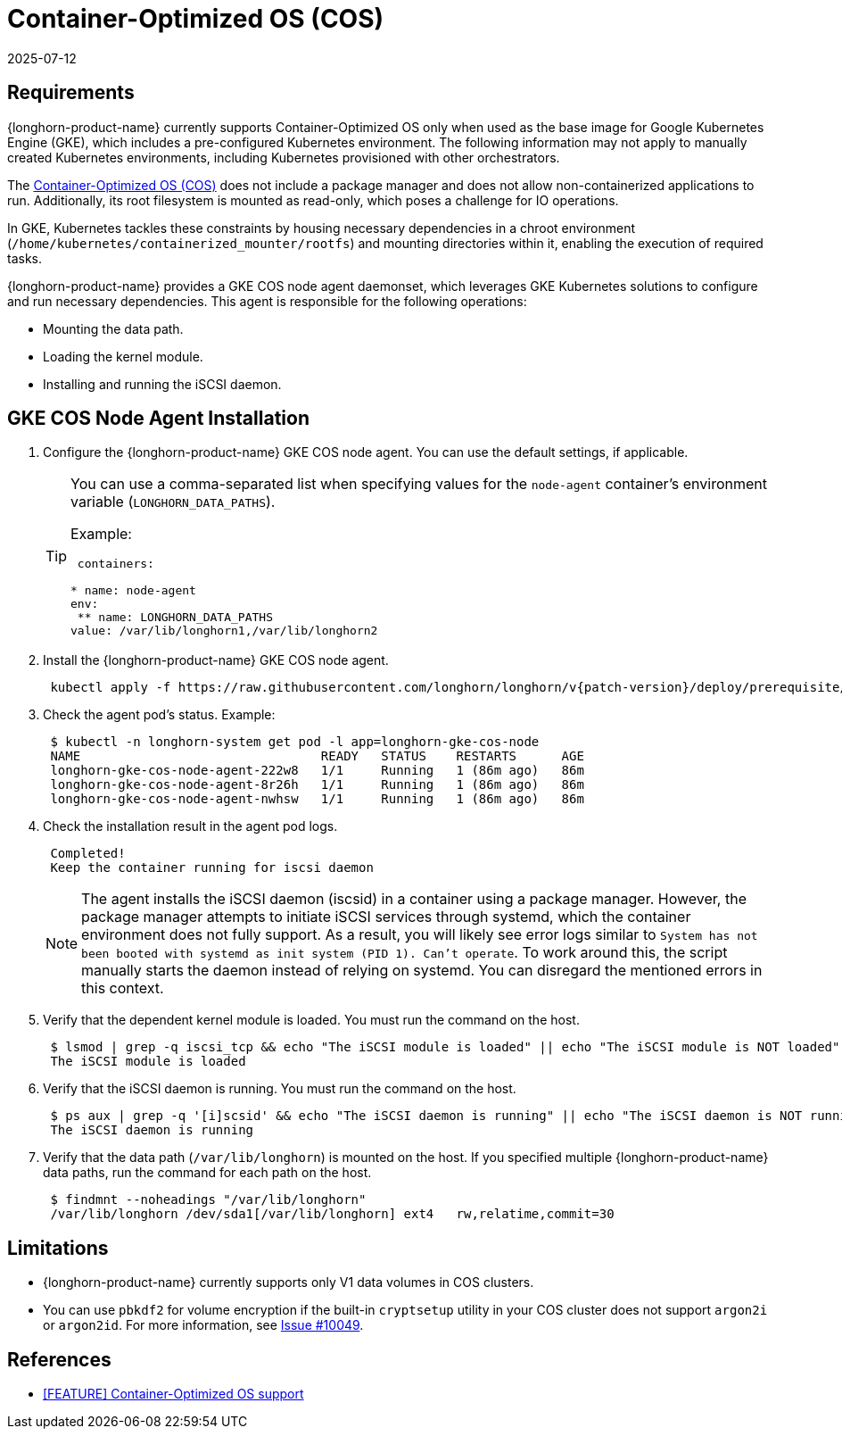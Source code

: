 = Container-Optimized OS (COS)
:description: Configure the GKE COS node agent using a daemonset to mount data paths, load kernel modules, install the iSCSI daemon, and establish necessary dependencies.
:revdate: 2025-07-12
:page-revdate: {revdate}
:current-version: {page-component-version}

== Requirements

{longhorn-product-name} currently supports Container-Optimized OS only when used as the base image for Google Kubernetes Engine (GKE), which includes a pre-configured Kubernetes environment. The following information may not apply to manually created Kubernetes environments, including Kubernetes provisioned with other orchestrators.

The https://cloud.google.com/container-optimized-os/docs[Container-Optimized OS (COS)] does not include a package manager and does not allow non-containerized applications to run. Additionally, its root filesystem is mounted as read-only, which poses a challenge for IO operations.

In GKE, Kubernetes tackles these constraints by housing necessary dependencies in a chroot environment (`/home/kubernetes/containerized_mounter/rootfs`) and mounting directories within it, enabling the execution of required tasks.

{longhorn-product-name} provides a GKE COS node agent daemonset, which leverages GKE Kubernetes solutions to configure and run necessary dependencies. This agent is responsible for the following operations:

* Mounting the data path.
* Loading the kernel module.
* Installing and running the iSCSI daemon.

== GKE COS Node Agent Installation

. Configure the {longhorn-product-name} GKE COS node agent. You can use the default settings, if applicable.
+
[TIP]
====
You can use a comma-separated list when specifying values for the `node-agent` container's environment variable (`LONGHORN_DATA_PATHS`).

Example:

[,yaml]
----
 containers:

* name: node-agent
env:
 ** name: LONGHORN_DATA_PATHS
value: /var/lib/longhorn1,/var/lib/longhorn2
----
====

. Install the {longhorn-product-name} GKE COS node agent.
+
----
 kubectl apply -f https://raw.githubusercontent.com/longhorn/longhorn/v{patch-version}/deploy/prerequisite/longhorn-gke-cos-node-agent.yaml
----

. Check the agent pod's status.
 Example:
+
----
 $ kubectl -n longhorn-system get pod -l app=longhorn-gke-cos-node
 NAME                                READY   STATUS    RESTARTS      AGE
 longhorn-gke-cos-node-agent-222w8   1/1     Running   1 (86m ago)   86m
 longhorn-gke-cos-node-agent-8r26h   1/1     Running   1 (86m ago)   86m
 longhorn-gke-cos-node-agent-nwhsw   1/1     Running   1 (86m ago)   86m
----

. Check the installation result in the agent pod logs.
+
----
 Completed!
 Keep the container running for iscsi daemon
----
+
NOTE: The agent installs the iSCSI daemon (iscsid) in a container using a package manager. However, the package manager attempts to initiate iSCSI services through systemd, which the container environment does not fully support. As a result, you will likely see error logs similar to `System has not been booted with systemd as init system (PID 1). Can't operate`. To work around this, the script manually starts the daemon instead of relying on systemd. You can disregard the mentioned errors in this context.

. Verify that the dependent kernel module is loaded. You must run the command on the host.
+
----
 $ lsmod | grep -q iscsi_tcp && echo "The iSCSI module is loaded" || echo "The iSCSI module is NOT loaded"
 The iSCSI module is loaded
----

. Verify that the iSCSI daemon is running. You must run the command on the host.
+
----
 $ ps aux | grep -q '[i]scsid' && echo "The iSCSI daemon is running" || echo "The iSCSI daemon is NOT running"
 The iSCSI daemon is running
----

. Verify that the data path (`/var/lib/longhorn`) is mounted on the host. If you specified multiple {longhorn-product-name} data paths, run the command for each path on the host.
+
----
 $ findmnt --noheadings "/var/lib/longhorn"
 /var/lib/longhorn /dev/sda1[/var/lib/longhorn] ext4   rw,relatime,commit=30
----

== Limitations

* {longhorn-product-name} currently supports only V1 data volumes in COS clusters.
* You can use `pbkdf2` for volume encryption if the built-in `cryptsetup` utility in your COS cluster does not support `argon2i` or `argon2id`. For more information, see https://github.com/longhorn/longhorn/issues/10049[Issue #10049].

== References

* https://github.com/longhorn/longhorn/issues/6165[[FEATURE\] Container-Optimized OS support]
